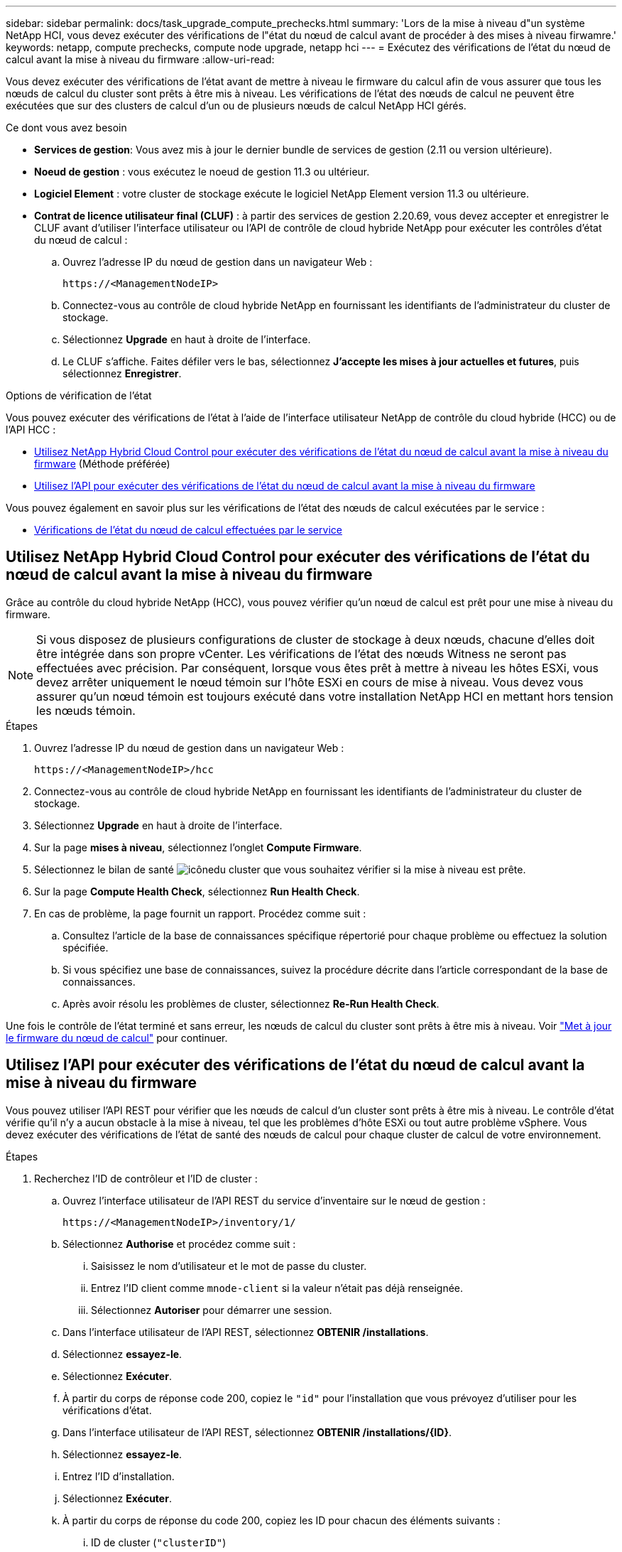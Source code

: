 ---
sidebar: sidebar 
permalink: docs/task_upgrade_compute_prechecks.html 
summary: 'Lors de la mise à niveau d"un système NetApp HCI, vous devez exécuter des vérifications de l"état du nœud de calcul avant de procéder à des mises à niveau firwamre.' 
keywords: netapp, compute prechecks, compute node upgrade, netapp hci 
---
= Exécutez des vérifications de l'état du nœud de calcul avant la mise à niveau du firmware
:allow-uri-read: 


[role="lead"]
Vous devez exécuter des vérifications de l'état avant de mettre à niveau le firmware du calcul afin de vous assurer que tous les nœuds de calcul du cluster sont prêts à être mis à niveau. Les vérifications de l'état des nœuds de calcul ne peuvent être exécutées que sur des clusters de calcul d'un ou de plusieurs nœuds de calcul NetApp HCI gérés.

.Ce dont vous avez besoin
* *Services de gestion*: Vous avez mis à jour le dernier bundle de services de gestion (2.11 ou version ultérieure).
* *Noeud de gestion* : vous exécutez le noeud de gestion 11.3 ou ultérieur.
* *Logiciel Element* : votre cluster de stockage exécute le logiciel NetApp Element version 11.3 ou ultérieure.
* *Contrat de licence utilisateur final (CLUF)* : à partir des services de gestion 2.20.69, vous devez accepter et enregistrer le CLUF avant d'utiliser l'interface utilisateur ou l'API de contrôle de cloud hybride NetApp pour exécuter les contrôles d'état du nœud de calcul :
+
.. Ouvrez l'adresse IP du nœud de gestion dans un navigateur Web :
+
[listing]
----
https://<ManagementNodeIP>
----
.. Connectez-vous au contrôle de cloud hybride NetApp en fournissant les identifiants de l'administrateur du cluster de stockage.
.. Sélectionnez *Upgrade* en haut à droite de l'interface.
.. Le CLUF s'affiche. Faites défiler vers le bas, sélectionnez *J'accepte les mises à jour actuelles et futures*, puis sélectionnez *Enregistrer*.




.Options de vérification de l'état
Vous pouvez exécuter des vérifications de l'état à l'aide de l'interface utilisateur NetApp de contrôle du cloud hybride (HCC) ou de l'API HCC :

* <<Utilisez NetApp Hybrid Cloud Control pour exécuter des vérifications de l'état du nœud de calcul avant la mise à niveau du firmware>> (Méthode préférée)
* <<Utilisez l'API pour exécuter des vérifications de l'état du nœud de calcul avant la mise à niveau du firmware>>


Vous pouvez également en savoir plus sur les vérifications de l'état des nœuds de calcul exécutées par le service :

* <<Vérifications de l'état du nœud de calcul effectuées par le service>>




== Utilisez NetApp Hybrid Cloud Control pour exécuter des vérifications de l'état du nœud de calcul avant la mise à niveau du firmware

Grâce au contrôle du cloud hybride NetApp (HCC), vous pouvez vérifier qu'un nœud de calcul est prêt pour une mise à niveau du firmware.


NOTE: Si vous disposez de plusieurs configurations de cluster de stockage à deux nœuds, chacune d'elles doit être intégrée dans son propre vCenter. Les vérifications de l'état des nœuds Witness ne seront pas effectuées avec précision. Par conséquent, lorsque vous êtes prêt à mettre à niveau les hôtes ESXi, vous devez arrêter uniquement le nœud témoin sur l'hôte ESXi en cours de mise à niveau. Vous devez vous assurer qu'un nœud témoin est toujours exécuté dans votre installation NetApp HCI en mettant hors tension les nœuds témoin.

.Étapes
. Ouvrez l'adresse IP du nœud de gestion dans un navigateur Web :
+
[listing]
----
https://<ManagementNodeIP>/hcc
----
. Connectez-vous au contrôle de cloud hybride NetApp en fournissant les identifiants de l'administrateur du cluster de stockage.
. Sélectionnez *Upgrade* en haut à droite de l'interface.
. Sur la page *mises à niveau*, sélectionnez l'onglet *Compute Firmware*.
. Sélectionnez le bilan de santé image:hcc_healthcheck_icon.png["icône"]du cluster que vous souhaitez vérifier si la mise à niveau est prête.
. Sur la page *Compute Health Check*, sélectionnez *Run Health Check*.
. En cas de problème, la page fournit un rapport. Procédez comme suit :
+
.. Consultez l'article de la base de connaissances spécifique répertorié pour chaque problème ou effectuez la solution spécifiée.
.. Si vous spécifiez une base de connaissances, suivez la procédure décrite dans l'article correspondant de la base de connaissances.
.. Après avoir résolu les problèmes de cluster, sélectionnez *Re-Run Health Check*.




Une fois le contrôle de l'état terminé et sans erreur, les nœuds de calcul du cluster sont prêts à être mis à niveau. Voir link:task_hcc_upgrade_compute_node_firmware.html["Met à jour le firmware du nœud de calcul"] pour continuer.



== Utilisez l'API pour exécuter des vérifications de l'état du nœud de calcul avant la mise à niveau du firmware

Vous pouvez utiliser l'API REST pour vérifier que les nœuds de calcul d'un cluster sont prêts à être mis à niveau. Le contrôle d'état vérifie qu'il n'y a aucun obstacle à la mise à niveau, tel que les problèmes d'hôte ESXi ou tout autre problème vSphere. Vous devez exécuter des vérifications de l'état de santé des nœuds de calcul pour chaque cluster de calcul de votre environnement.

.Étapes
. Recherchez l'ID de contrôleur et l'ID de cluster :
+
.. Ouvrez l'interface utilisateur de l'API REST du service d'inventaire sur le nœud de gestion :
+
[listing]
----
https://<ManagementNodeIP>/inventory/1/
----
.. Sélectionnez *Authorise* et procédez comme suit :
+
... Saisissez le nom d'utilisateur et le mot de passe du cluster.
... Entrez l'ID client comme `mnode-client` si la valeur n'était pas déjà renseignée.
... Sélectionnez *Autoriser* pour démarrer une session.


.. Dans l'interface utilisateur de l'API REST, sélectionnez *OBTENIR ​/installations*.
.. Sélectionnez *essayez-le*.
.. Sélectionnez *Exécuter*.
.. À partir du corps de réponse code 200, copiez le `"id"` pour l'installation que vous prévoyez d'utiliser pour les vérifications d'état.
.. Dans l'interface utilisateur de l'API REST, sélectionnez *OBTENIR ​/installations​/{ID}*.
.. Sélectionnez *essayez-le*.
.. Entrez l'ID d'installation.
.. Sélectionnez *Exécuter*.
.. À partir du corps de réponse du code 200, copiez les ID pour chacun des éléments suivants :
+
... ID de cluster (`"clusterID"`)
... Un ID de contrôleur (`"controllerId"`)
+
[listing]
----
{
  "_links": {
    "collection": "https://10.117.187.199/inventory/1/installations",
    "self": "https://10.117.187.199/inventory/1/installations/xx94f6f0-12a6-412f-8b5e-4cf2z58329x0"
  },
  "compute": {
    "errors": [],
    "inventory": {
      "clusters": [
        {
          "clusterId": "domain-1",
          "controllerId": "abc12c3a-aa87-4e33-9f94-xx588c2cdcf6",
          "datacenterName": "NetApp-HCI-Datacenter-01",
          "installationId": "xx94f6f0-12a6-412f-8b5e-4cf2z58329x0",
          "installationName": "test-nde-mnode",
          "inventoryType": "managed",
          "name": "NetApp-HCI-Cluster-01",
          "summary": {
            "nodeCount": 2,
            "virtualMachineCount": 2
          }
        }
      ],
----




. Exécutez des vérifications de l'état sur les nœuds de calcul du cluster :
+
.. Ouvrez l'interface de l'API REST du service de calcul sur le nœud de gestion :
+
[listing]
----
https://<ManagementNodeIP>/vcenter/1/
----
.. Sélectionnez *Authorise* et procédez comme suit :
+
... Saisissez le nom d'utilisateur et le mot de passe du cluster.
... Entrez l'ID client comme `mnode-client` si la valeur n'était pas déjà renseignée.
... Sélectionnez *Autoriser* pour démarrer une session.


.. Sélectionnez *POST /compute​/{CONTROLLER_ID}​/Health-chèques*.
.. Sélectionnez *essayez-le*.
.. Entrez le `"controllerId"` que vous avez copié à partir de l'étape précédente dans le champ de paramètre *Controller_ID*.
.. Dans la charge utile, entrez la `"clusterId"` valeur que vous avez copiée à partir de l'étape précédente `"cluster"` et supprimez le `"nodes"` paramètre.
+
[listing]
----
{
  "cluster": "domain-1"
}
----
.. Sélectionnez *Exécuter* pour exécuter un contrôle d'intégrité sur le cluster.
+
La réponse de code 200 donne une `"resourceLink"` URL avec l'ID de tâche ajouté qui est nécessaire pour confirmer les résultats du contrôle d'intégrité.

+
[listing]
----
{
  "resourceLink": "https://10.117.150.84/vcenter/1/compute/tasks/[This is the task ID for health check task results]",
  "serviceName": "vcenter-v2-svc",
  "taskId": "ab12c345-06f7-42d7-b87c-7x64x56x321x",
  "taskName": "VCenter service health checks"
}
----
.. Copiez la partie ID de tâche de l'URL pour vérifier le résultat de la `"resourceLink"` tâche.


. Vérifier le résultat des vérifications d'état :
+
.. Revenir à l'interface de l'API REST du service de calcul sur le nœud de gestion :
+
[listing]
----
https://<ManagementNodeIP>/vcenter/1/
----
.. Sélectionnez *LIRE /compute​/tâches/{ID_tâche}*.
.. Sélectionnez *essayez-le*.
.. Entrez la partie ID de tâche de l' `"resourceLink"`URL dans la réponse *POST /compute​/{CONTROLLER_ID}​/Health-chèques* code 200 dans le `task_id` champ paramètre.
.. Sélectionnez *Exécuter*.
.. Si le `status` renvoyé indique qu'il y a eu des problèmes concernant l'intégrité du nœud de calcul, procédez comme suit :
+
... Accédez à l'article de la base de connaissances (`KbLink`correspondant à chaque problème ou effectuez le remède spécifié.
... Si vous spécifiez une base de connaissances, suivez la procédure décrite dans l'article correspondant de la base de connaissances.
... Après avoir résolu les problèmes de cluster, exécutez à nouveau *POST /compute​/{CONTROLLER_ID}​/Health-chèques* (voir étape 2).






Si les contrôles d'intégrité sont terminés sans problème, le code de réponse 200 indique que le résultat a réussi.



== Vérifications de l'état du nœud de calcul effectuées par le service

Lors du calcul des vérifications de l'état, réalisées par des méthodes HCC ou API, effectuez les vérifications suivantes par nœud. Selon votre environnement, certaines de ces vérifications peuvent être ignorées. Vous devez relancer les contrôles d'intégrité après avoir résolu tout problème détecté.

|===
| Vérifiez la description | Nœud/cluster | Action requise pour résoudre | Article de la base de connaissances avec procédure 


| DRS est-il activé et entièrement automatisé ? | Cluster | Activez DRS et assurez-vous qu'il est entièrement automatisé. | link:https://kb.netapp.com/Advice_and_Troubleshooting/Data_Storage_Software/Virtual_Storage_Console_for_VMware_vSphere/How_to_enable_DRS_in_vSphere["Voir cette base de connaissances"^]. REMARQUE : si vous disposez d'une licence standard, mettez l'hôte ESXi en mode maintenance et ignorez cet avertissement d'échec du contrôle d'intégrité. 


| DPM est-il désactivé dans vSphere ? | Cluster | Désactivez Distributed Power Management. | link:https://kb.netapp.com/Advice_and_Troubleshooting/Data_Storage_Software/Element_Plug-in_for_vCenter_server/How_to_disable_DPM_in_VMware_vCenter["Voir cette base de connaissances"^]. 


| Le contrôle d'admission HA est-il désactivé dans vSphere ? | Cluster | Désactivez le contrôle d'admission HA. | link:https://kb.netapp.com/Advice_and_Troubleshooting/Hybrid_Cloud_Infrastructure/NetApp_HCI/How_to_control_enable_HA_admission_in_vSphere["Voir cette base de connaissances"^]. 


| Est-ce que FT est activé pour une machine virtuelle sur un hôte du cluster ? | Nœud | Suspendre la tolérance aux pannes sur toutes les machines virtuelles affectées. | link:https://kb.netapp.com/Advice_and_Troubleshooting/Hybrid_Cloud_Infrastructure/NetApp_HCI/How_to_suspend_fault_tolerance_on_virtual_machines_in_a_vSphere_cluster["Voir cette base de connaissances"^]. 


| Le système vCenter comporte-t-il des alarmes critiques pour le cluster ? | Cluster | Lancez vSphere et résolvez et/ou acceptez toutes les alertes avant de poursuivre. | Aucune base de connaissances requise pour résoudre le problème. 


| VCenter émet-il des alertes d'information génériques/globales ? | Cluster | Lancez vSphere et résolvez et/ou acceptez toutes les alertes avant de poursuivre. | Aucune base de connaissances requise pour résoudre le problème. 


| Les services de gestion sont-ils à jour ? | Système HCI | Vous devez mettre à jour les services de gestion avant d'effectuer une mise à niveau ou d'effectuer des vérifications avant mise à niveau. | Aucune base de connaissances requise pour résoudre le problème. Voir link:task_hcc_update_management_services.html["cet article"] pour plus d'informations. 


| Y a-t-il des erreurs sur le nœud ESXi actuel dans vSphere ? | Nœud | Lancez vSphere et résolvez et/ou acceptez toutes les alertes avant de poursuivre. | Aucune base de connaissances requise pour résoudre le problème. 


| Un support virtuel est-il monté sur une VM sur un hôte du cluster ? | Nœud | Démontez tous les disques de média virtuel (CD/DVD/disquette) des machines virtuelles. | Aucune base de connaissances requise pour résoudre le problème. 


| La version de BMC est-elle la version minimale requise pour la prise en charge des produits de sébaste ? | Nœud | Mettez à jour manuellement le micrologiciel du contrôleur BMC. | Aucune base de connaissances requise pour résoudre le problème. 


| L'hôte ESXi est-il opérationnel ? | Nœud | Démarrez votre hôte ESXi. | Aucune base de connaissances requise pour résoudre le problème. 


| Certaines machines virtuelles résident-elles sur le stockage ESXi local ? | Nœud/VM | Suppression ou migration d'un stockage local rattaché à des machines virtuelles | Aucune base de connaissances requise pour résoudre le problème. 


| BMC est-il à la hausse ? | Nœud | Mettez votre contrôleur BMC sous tension et assurez-vous qu'il est connecté à un réseau auquel ce nœud de gestion peut accéder. | Aucune base de connaissances requise pour résoudre le problème. 


| Existe-t-il des hôtes partenaires ESXi ? | Nœud | Rendre un ou plusieurs hôtes ESXi disponibles en cluster (pas en mode maintenance) pour migrer des machines virtuelles. | Aucune base de connaissances requise pour résoudre le problème. 


| Pouvez-vous vous connecter à BMC via le protocole IPMI ? | Nœud | Activez le protocole IPMI sur le contrôleur BMC (Baseboard Management Controller). | Aucune base de connaissances requise pour résoudre le problème. 


| L'hôte ESXi est-il correctement mappé sur l'hôte matériel (BMC) ? | Nœud | L'hôte ESXi n'est pas correctement mappé au contrôleur BMC (Baseboard Management Controller). Corrigez le mappage entre l'hôte ESXi et l'hôte matériel. | Aucune base de connaissances requise pour résoudre le problème. Voir link:task_hcc_edit_bmc_info.html["cet article"] pour plus d'informations. 


| Quel est l'état des nœuds témoins dans le cluster ? Aucun des nœuds témoins identifiés n'est opérationnel. | Nœud | Un noeud témoin ne s'exécute pas sur un autre hôte ESXi. Mettez le nœud témoin sous tension sur un autre hôte ESXi et exécutez de nouveau le contrôle d'état. *Un noeud témoin doit s'exécuter en permanence dans l'installation de HCI*. | https://kb.netapp.com/Advice_and_Troubleshooting/Hybrid_Cloud_Infrastructure/NetApp_HCI/How_to_resolve_witness_node_issues_prior_to_upgrading_compute_nodes["Voir cette base de connaissances"^] 


| Quel est l'état des nœuds témoins dans le cluster ? Le nœud témoin est opérationnel sur cet hôte ESXi et le nœud témoin secondaire n'est pas opérationnel. | Nœud | Un noeud témoin ne s'exécute pas sur un autre hôte ESXi. Mettez le nœud témoin sous tension sur un autre hôte ESXi. Lorsque vous êtes prêt à mettre à niveau cet hôte ESXi, arrêtez le nœud témoin exécuté sur cet hôte ESXi et relancez le contrôle d'état. *Un noeud témoin doit s'exécuter en permanence dans l'installation de HCI*. | https://kb.netapp.com/Advice_and_Troubleshooting/Hybrid_Cloud_Infrastructure/NetApp_HCI/How_to_resolve_witness_node_issues_prior_to_upgrading_compute_nodes["Voir cette base de connaissances"^] 


| Quel est l'état des nœuds témoins dans le cluster ? Le nœud témoin est opérationnel sur cet hôte ESXi et le nœud secondaire est opérationnel, mais s'exécute sur le même hôte ESXi. | Nœud | Les deux nœuds témoin s'exécutent sur cet hôte ESXi. Déplacez un nœud témoin vers un autre hôte ESXi. Lorsque vous êtes prêt à mettre à niveau cet hôte ESXi, arrêtez le nœud témoin restant sur cet hôte ESXi et relancez le contrôle d'état. *Un noeud témoin doit s'exécuter en permanence dans l'installation de HCI*. | https://kb.netapp.com/Advice_and_Troubleshooting/Hybrid_Cloud_Infrastructure/NetApp_HCI/How_to_resolve_witness_node_issues_prior_to_upgrading_compute_nodes["Voir cette base de connaissances"^] 


| Quel est l'état des nœuds témoins dans le cluster ? Le nœud témoin est opérationnel sur cet hôte ESXi et le nœud témoin secondaire est opérationnel sur un autre hôte ESXi. | Nœud | Un nœud témoin s'exécute localement sur cet hôte ESXi. Lorsque vous êtes prêt à mettre à niveau cet hôte ESXi, arrêtez le nœud témoin uniquement sur cet hôte ESXi et relancez le contrôle d'état. *Un noeud témoin doit s'exécuter en permanence dans l'installation de HCI*. | https://kb.netapp.com/Advice_and_Troubleshooting/Hybrid_Cloud_Infrastructure/NetApp_HCI/How_to_resolve_witness_node_issues_prior_to_upgrading_compute_nodes["Voir cette base de connaissances"^] 
|===
[discrete]
== Trouvez plus d'informations

* https://docs.netapp.com/us-en/vcp/index.html["Plug-in NetApp Element pour vCenter Server"^]

